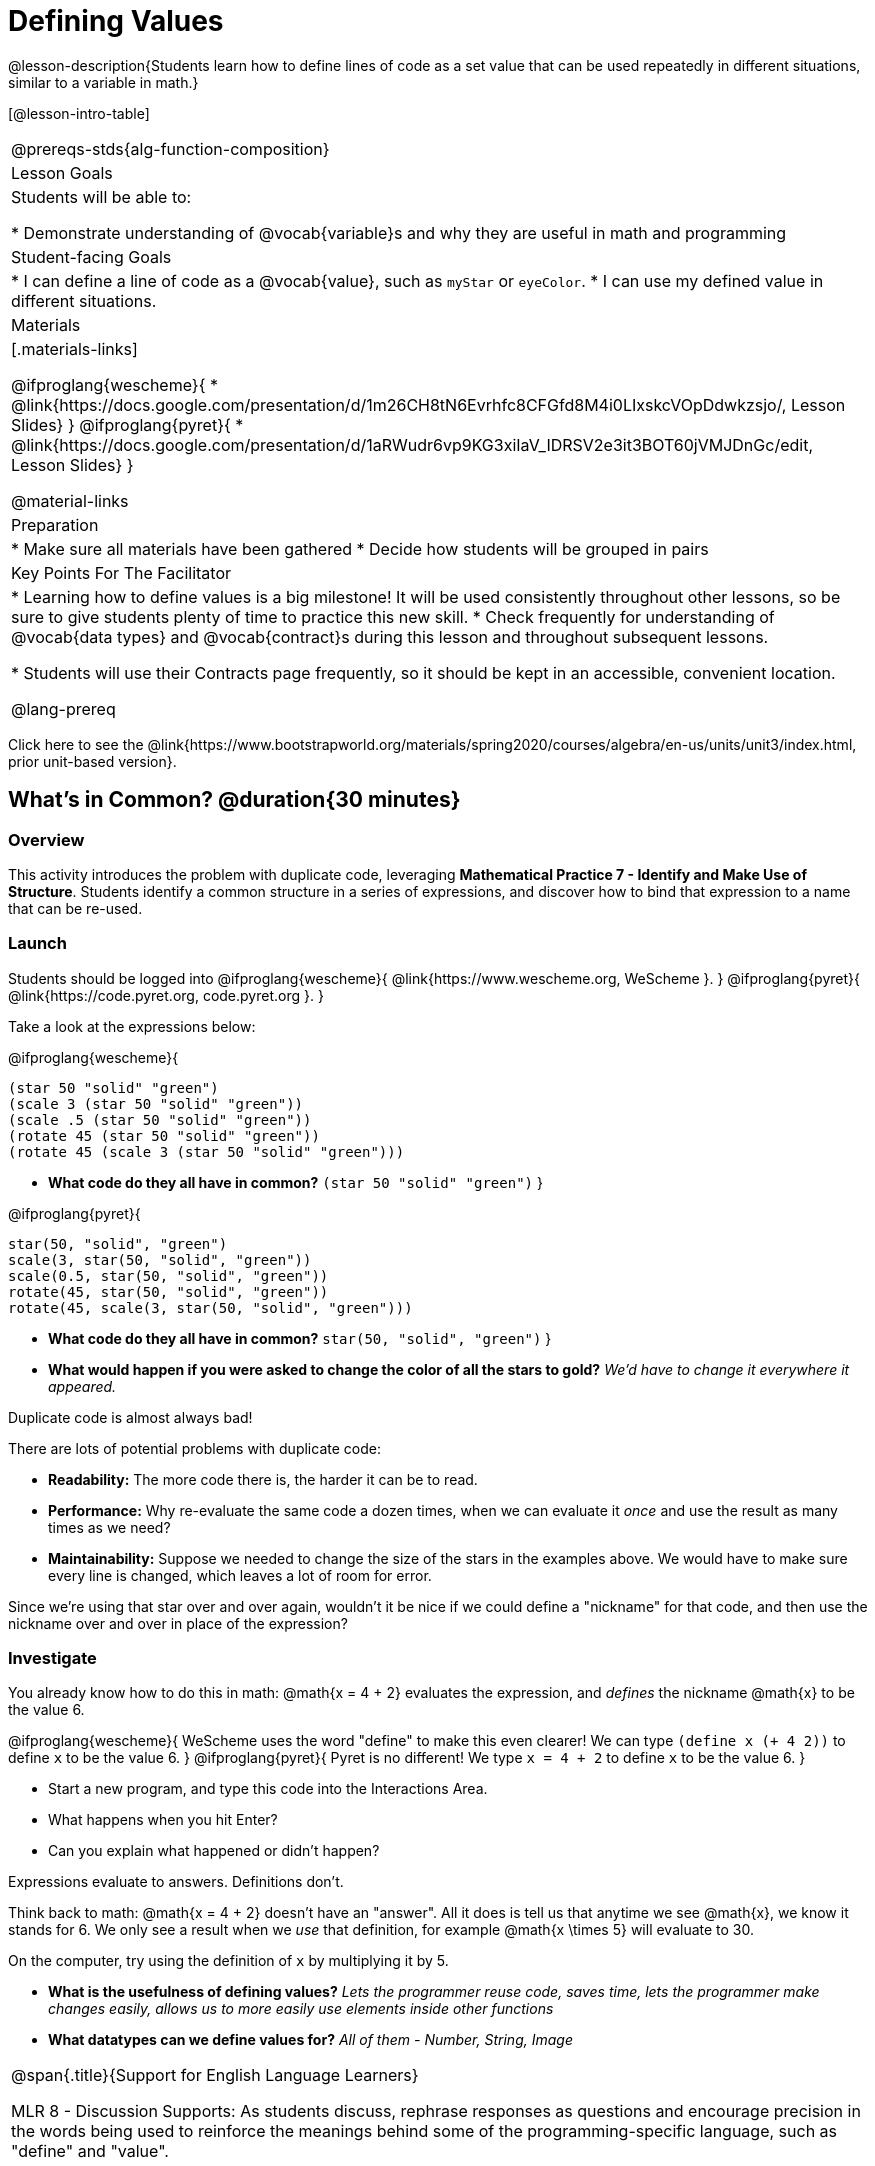 = Defining Values

@lesson-description{Students learn how to define lines of code as a set value that can be used repeatedly in different situations, similar to a variable in math.}

[@lesson-intro-table]
|===
@prereqs-stds{alg-function-composition}
| Lesson Goals
| Students will be able to:

* Demonstrate understanding of @vocab{variable}s and why they are useful in math and programming

| Student-facing Goals
|
* I can define a line of code as a @vocab{value}, such as `myStar` or `eyeColor`.
* I can use my defined value in different situations.

| Materials
|[.materials-links]

@ifproglang{wescheme}{
* @link{https://docs.google.com/presentation/d/1m26CH8tN6Evrhfc8CFGfd8M4i0LIxskcVOpDdwkzsjo/, Lesson Slides}
}
@ifproglang{pyret}{
* @link{https://docs.google.com/presentation/d/1aRWudr6vp9KG3xiIaV_IDRSV2e3it3BOT60jVMJDnGc/edit, Lesson Slides}
}

@material-links


| Preparation
|
* Make sure all materials have been gathered
* Decide how students will be grouped in pairs

| Key Points For The Facilitator
|
* Learning how to define values is a big milestone! It will be used consistently throughout other lessons, so be sure to give students plenty of time to practice this new skill.
* Check frequently for understanding of @vocab{data types} and @vocab{contract}s during this lesson and throughout subsequent lessons.

* Students will use their Contracts page frequently, so it should be kept in an accessible, convenient location.

@lang-prereq

|===

[.old-materials]
Click here to see the @link{https://www.bootstrapworld.org/materials/spring2020/courses/algebra/en-us/units/unit3/index.html, prior unit-based version}.

== What's in Common? @duration{30 minutes}

=== Overview
This activity introduces the problem with duplicate code, leveraging *Mathematical Practice 7 - Identify and Make Use of Structure*. Students identify a common structure in a series of expressions, and discover how to bind that expression to a name that can be re-used.

=== Launch

Students should be logged into
@ifproglang{wescheme}{ @link{https://www.wescheme.org, WeScheme     }. }
@ifproglang{pyret}{    @link{https://code.pyret.org, code.pyret.org }. }

Take a look at the expressions below:

@ifproglang{wescheme}{

```
(star 50 "solid" "green")
(scale 3 (star 50 "solid" "green"))
(scale .5 (star 50 "solid" "green"))
(rotate 45 (star 50 "solid" "green"))
(rotate 45 (scale 3 (star 50 "solid" "green")))
```

- *What code do they all have in common?*
`(star 50 "solid" "green")`
}

@ifproglang{pyret}{
```
star(50, "solid", "green")
scale(3, star(50, "solid", "green"))
scale(0.5, star(50, "solid", "green"))
rotate(45, star(50, "solid", "green"))
rotate(45, scale(3, star(50, "solid", "green")))
```

- *What code do they all have in common?*
`star(50, "solid", "green")`
}

- *What would happen if you were asked to change the color of all the stars to gold?*
_We'd have to change it everywhere it appeared._

[.lesson-point]
Duplicate code is almost always bad!

There are lots of potential problems with duplicate code:

- *Readability:* The more code there is, the harder it can be to read.
- *Performance:* Why re-evaluate the same code a dozen times, when we can evaluate it _once_ and use the result as many times as we need?
- *Maintainability:* Suppose we needed to change the size of the stars in the examples above. We would have to make sure every line is changed, which leaves a lot of room for error.

Since we're using that star over and over again, wouldn't it be nice if we could define a "nickname" for that code, and then use the nickname over and over in place of the expression?

=== Investigate

You already know how to do this in math: @math{x = 4 + 2} evaluates the expression, and _defines_ the nickname @math{x} to be the value 6. 

@ifproglang{wescheme}{
WeScheme uses the word "define" to make this even clearer! We can type `(define x (+ 4 2))` to define `x` to be the value 6.
}
@ifproglang{pyret}{
Pyret is no different! We type `x = 4 + 2` to define `x` to be the value 6.
}

[.lesson-instruction]
- Start a new program, and type this code into the Interactions Area. 
- What happens when you hit Enter?
- Can you explain what happened or didn't happen?

[.lesson-point]
Expressions evaluate to answers. Definitions don't.

Think back to math: @math{x = 4 + 2} doesn't have an "answer". All it does is tell us that anytime we see @math{x}, we know it stands for 6. We only see a result when we _use_ that definition, for example @math{x \times 5} will evaluate to 30.

[.lesson-instruction]
On the computer, try using the definition of `x` by multiplying it by 5.

- *What is the usefulness of defining values?*
_Lets the programmer reuse code, saves time, lets the programmer make changes easily, allows us to more easily use elements inside other functions_
- *What datatypes can we define values for?*
_All of them - Number, String, Image_

[.strategy-box, cols="1", grid="none", stripes="none"]
|===
|
@span{.title}{Support for English Language Learners}

MLR 8 - Discussion Supports: As students discuss, rephrase responses as questions and encourage precision in the words being used to reinforce the meanings behind some of the programming-specific language, such as "define" and "value".
|===

Of course, the whole point of defining a value is so that it sticks around and can be used later! That's why programmers put their definitions on the _left-hand side_, known as the @vocab{Definitions Area}.

[.lesson-instruction]
- Complete @printable-exercise{pages/defining-values-explore.adoc} in your student workbook. What else can you define?
- Complete @printable-exercise{pages/defining-values-practice.adoc} with their partner.

== Cleaning Up Code @duration{20 minutes}

=== Overview
This activity is a chance to _play_ with new concepts, combining value definitions and function composition to create new shapes or to clean up code that generates shapes. The engaging nature of the activity is designed to motivate lots of experiments, each of which gives students a chance to practice applying those concepts.

=== Launch
The ability to define values allows us to look for - and make use of - structure in our code or in our equations. What structure is repeated in this expression? 

@span{.center}{@math{(x + 1)^2 - \frac{4}{(x + 1)} \times -2(x + 1)}}

=== Investigate
Have students open the 
@ifproglang{wescheme}{@online-exercise{https://www.wescheme.org/openEditor?publicId=c5SB38KcVD, Chinese flag starter file.}
}
@ifproglang{pyret}{@online-exercise{https://code.pyret.org/editor#share=1qUY9u9j_NfZM8PJwT9QKJKNlD3RPbSDE, Chinese flag starter file}
} 

. This file uses a function students haven't seen before! What is it? 
. What is it its contract?
. Have them change the color of all the stars from yellow to black
. Have them identify what structure is repeated
. Have them use a value definition to simplify the code
. Have them change the stars from black back to yellow

*Optional* (for a longer time commitment):
Have students choose a flag from this list of images: @opt-printable-exercise{pages/flags-of-the-world-resource.pdf, Flags of the World}, and recreate one (or more!) of the flags using `define` and any of the other functions they've learned so far.

=== Synthesize
How many reasons can students come up with for why defining values is useful?
